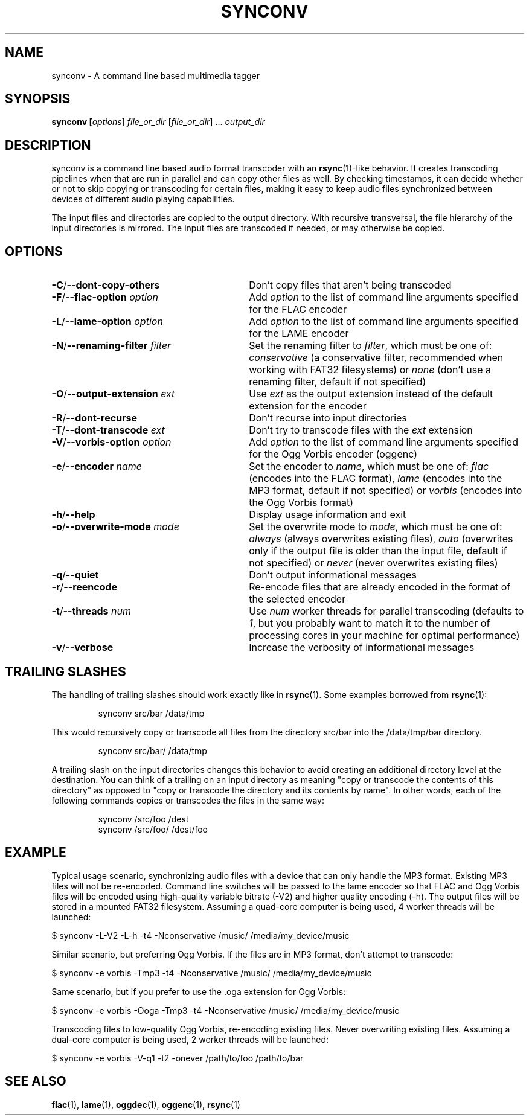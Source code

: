.TH SYNCONV 1 2011-09-26 "synconv" "synconv Manual"
.SH NAME
synconv \- A command line based multimedia tagger
.SH SYNOPSIS
.B synconv [\fIoptions\fR] \fIfile_or_dir\fR [\fIfile_or_dir\fR] ... \fIoutput_dir\fR
.SH DESCRIPTION
synconv is a command line based audio format transcoder with an \fBrsync\fR(1)\-like behavior. It creates transcoding pipelines when that are run in parallel and can copy other files as well. By checking timestamps, it can decide whether or not to skip copying or transcoding for certain files, making it easy to keep audio files synchronized between devices of different audio playing capabilities.

The input files and directories are copied to the output directory. With recursive transversal, the file hierarchy of the input directories is mirrored. The input files are transcoded if needed, or may otherwise be copied.
.SH OPTIONS
.TP 30
.B \-C\fR/\fB\-\-dont\-copy\-others
Don't copy files that aren't being transcoded
.TP
.B \-F\fR/\fB\-\-flac\-option \fIoption
Add \fIoption\fR to the list of command line arguments specified for the FLAC encoder
.TP
.B \-L\fR/\fB\-\-lame\-option \fIoption
Add \fIoption\fR to the list of command line arguments specified for the LAME encoder
.TP
.B \-N\fR/\fB\-\-renaming\-filter \fIfilter
Set the renaming filter to \fIfilter\fR, which must be one of: \fIconservative\fR (a conservative filter, recommended when working with FAT32 filesystems) or \fInone\fR (don't use a renaming filter, default if not specified)
.TP
.B \-O\fR/\fB\-\-output\-extension \fIext
Use \fIext\fR as the output extension instead of the default extension for the encoder
.TP
.B \-R\fR/\fB\-\-dont\-recurse
Don't recurse into input directories
.TP
.B \-T\fR/\fB\-\-dont\-transcode \fIext
Don't try to transcode files with the \fIext\fR extension
.TP
.B \-V\fR/\fB\-\-vorbis\-option \fIoption
Add \fIoption\fR to the list of command line arguments specified for the Ogg Vorbis encoder (oggenc)
.TP
.B \-e\fR/\fB\-\-encoder \fIname
Set the encoder to \fIname\fR, which must be one of: \fIflac\fR (encodes into the FLAC format), \fIlame\fR (encodes into the MP3 format, default if not specified) or \fIvorbis\fR (encodes into the Ogg Vorbis format)
.TP
.B \-h\fR/\fB\-\-help
Display usage information and exit
.TP
.B \-o\fR/\fB\-\-overwrite\-mode \fImode
Set the overwrite mode to \fImode\fR, which must be one of: \fIalways\fR (always overwrites existing files), \fIauto\fR (overwrites only if the output file is older than the input file, default if not specified) or \fInever\fR (never overwrites existing files)
.TP
.B \-q\fR/\fB\-\-quiet
Don't output informational messages
.TP
.B \-r\fR/\fB\-\-reencode
Re-encode files that are already encoded in the format of the selected encoder
.TP
.B \-t\fR/\fB\-\-threads \fInum
Use \fInum\fR worker threads for parallel transcoding (defaults to \fI1\fR, but you probably want to match it to the number of processing cores in your machine for optimal performance)
.TP
.B \-v\fR/\fB\-\-verbose
Increase the verbosity of informational messages
.SH TRAILING SLASHES
The handling of trailing slashes should work exactly like in \fBrsync\fR(1). Some examples borrowed from \fBrsync\fR(1):

.RS 
\f(CWsynconv src/bar /data/tmp\fP
.RE

.PP 
This would recursively copy or transcode all files from the directory src/bar into the /data/tmp/bar directory.
.PP 
.RS 
\f(CWsynconv src/bar/ /data/tmp\fP
.RE

.PP 
A trailing slash on the input directories changes this behavior to avoid creating an additional directory level at the destination. You can think of a trailing on an input directory as meaning \(dq\&copy or transcode the contents of this directory\(dq\& as opposed to \(dq\&copy or transcode the directory and its contents by name\(dq\&. In other words, each of the following commands copies or transcodes the files in the same way:
.PP 
.RS 
\f(CWsynconv /src/foo /dest\fP
.br 
\f(CWsynconv /src/foo/ /dest/foo\fP
.br 
.RE
.SH EXAMPLE
Typical usage scenario, synchronizing audio files with a device that can only handle the MP3 format. Existing MP3 files will not be re\-encoded. Command line switches will be passed to the lame encoder so that FLAC and Ogg Vorbis files will be encoded using high\-quality variable bitrate (\-V2) and higher quality encoding (\-h). The output files will be stored in a mounted FAT32 filesystem. Assuming a quad\-core computer is being used, 4 worker threads will be launched:

.nf
$ synconv \-L\-V2 \-L\-h \-t4 \-Nconservative /music/ /media/my_device/music
.fi

Similar scenario, but preferring Ogg Vorbis. If the files are in MP3 format, don't attempt to transcode:

.nf
$ synconv \-e vorbis \-Tmp3 \-t4 \-Nconservative /music/ /media/my_device/music
.fi

Same scenario, but if you prefer to use the .oga extension for Ogg Vorbis:

.nf
$ synconv \-e vorbis \-Ooga \-Tmp3 \-t4 \-Nconservative /music/ /media/my_device/music
.fi

Transcoding files to low\-quality Ogg Vorbis, re\-encoding existing files. Never overwriting existing files. Assuming a dual\-core computer is being used, 2 worker threads will be launched:

.nf
$ synconv \-e vorbis \-V\-q1 \-t2 \-onever /path/to/foo /path/to/bar
.fi
.SH SEE ALSO
.B flac\fR(1),
.B lame\fR(1),
.B oggdec\fR(1),
.B oggenc\fR(1),
.B rsync\fR(1)
